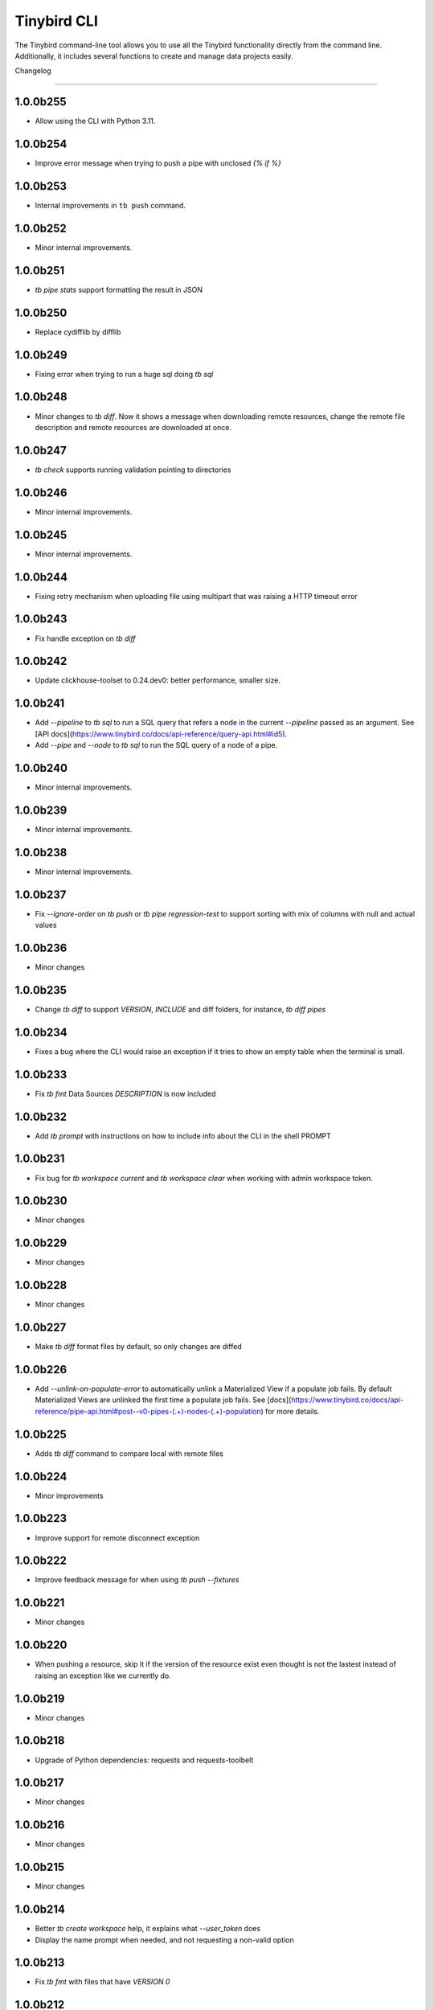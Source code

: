 Tinybird CLI
============

The Tinybird command-line tool allows you to use all the Tinybird functionality directly from the command line. Additionally, it includes several functions to create and manage data projects easily.

Changelog

---------

1.0.0b255
*********

- Allow using the CLI with Python 3.11.

1.0.0b254
*********

- Improve error message when trying to push a pipe with unclosed `{% if %}`  

1.0.0b253
*********

- Internal improvements in ``tb push`` command.

1.0.0b252
*********

- Minor internal improvements.

1.0.0b251
*********

- `tb pipe stats` support formatting the result in JSON

1.0.0b250
*********

- Replace cydifflib by difflib

1.0.0b249
*********

- Fixing error when trying to run a huge sql doing `tb sql`

1.0.0b248
*********

- Minor changes to `tb diff`. Now it shows a message when downloading remote resources, change the remote file description and remote resources are downloaded at once.

1.0.0b247
*********

- `tb check` supports running validation pointing to directories 

1.0.0b246
*********

- Minor internal improvements.

1.0.0b245
*********

- Minor internal improvements.

1.0.0b244
*********

- Fixing retry mechanism when uploading file using multipart that was raising a HTTP timeout error

1.0.0b243
*********

- Fix handle exception on `tb diff`

1.0.0b242
*********

- Update clickhouse-toolset to 0.24.dev0: better performance, smaller size.

1.0.0b241
*********

- Add `--pipeline` to `tb sql` to run a SQL query that refers a node in the current `--pipeline` passed as an argument. See [API docs](https://www.tinybird.co/docs/api-reference/query-api.html#id5).
- Add `--pipe` and `--node` to `tb sql` to run the SQL query of a node of a pipe.

1.0.0b240
*********

- Minor internal improvements.

1.0.0b239
*********

- Minor internal improvements.

1.0.0b238
*********

- Minor internal improvements.

1.0.0b237
*********

- Fix `--ignore-order` on `tb push` or `tb pipe regression-test` to support sorting with mix of columns with null and actual values

1.0.0b236
*********

- Minor changes

1.0.0b235
*********

- Change `tb diff` to support `VERSION`, `INCLUDE` and diff folders, for instance, `tb diff pipes`

1.0.0b234
*********

- Fixes a bug where the CLI would raise an exception if it tries to show an empty table when the terminal is small.

1.0.0b233
*********

- Fix `tb fmt` Data Sources `DESCRIPTION` is now included

1.0.0b232
*********

- Add `tb prompt` with instructions on how to include info about the CLI in the shell PROMPT

1.0.0b231
*********

- Fix bug for `tb workspace current` and `tb workspace clear` when working with admin workspace token.

1.0.0b230
*********

- Minor changes

1.0.0b229
*********

- Minor changes

1.0.0b228
*********

- Minor changes

1.0.0b227
*********

- Make `tb diff` format files by default, so only changes are diffed

1.0.0b226
*********

- Add `--unlink-on-populate-error` to automatically unlink a Materialized View if a populate job fails. By default Materialized Views are unlinked the first time a populate job fails. See [docs](https://www.tinybird.co/docs/api-reference/pipe-api.html#post--v0-pipes-(.+)-nodes-(.+)-population) for more details.

1.0.0b225
*********

- Adds `tb diff` command to compare local with remote files

1.0.0b224
*********

- Minor improvements

1.0.0b223
*********

- Improve support for remote disconnect exception

1.0.0b222
*********

- Improve feedback message for when using `tb push --fixtures`

1.0.0b221
*********

- Minor changes

1.0.0b220
*********

- When pushing a resource, skip it if the version of the resource exist even thought is not the lastest instead of raising an exception like we currently do.

1.0.0b219
*********

- Minor changes

1.0.0b218
*********

- Upgrade of Python dependencies: requests and requests-toolbelt

1.0.0b217
*********

- Minor changes

1.0.0b216
*********

- Minor changes

1.0.0b215
*********

- Minor changes

1.0.0b214
*********

- Better `tb create workspace` help, it explains what `--user_token` does
- Display the name prompt when needed, and not requesting a non-valid option


1.0.0b213
*********

- Fix `tb fmt` with files that have `VERSION 0`

1.0.0b212
*********

- Fixed JSON output format for `tb pipe data --format json ...`

1.0.0b211
*********

- Added automatic retries in timeout errors from server.
- Updated the error message handling for unsuccesful requests for populate status: this separates confirmed errors and cancellations from other possible errors where the state of the job is not known.

1.0.0b210
*********

- Added warning messages when pushing a materialized pipe.

1.0.0b209
*********

- Fixed erroneous populate when running push pipe force if the source datasource file is not found locally.

1.0.0b208
*********

- Skipping `.incl` files when running `tb push` as they are included files that shouldn't need to be pushed

1.0.0b207
*********

- Fixed URL to API host in auth success reminder message.
- Fixed URL to UI host with user tokens in auth interactive prompt.

1.0.0b206
*********

- Added -h alias for commands help

1.0.0b205
*********

- Improved handling of some SQL queries.

1.0.0b204
*********

- Fix `tb test run <file> --fail` to show only failed tests.

1.0.0b203
*********

- Append a new node to a Pipe fixed: `tb pipe append`.

1.0.0b202
*********

- When running `tb auth --host XXXX`, we strip the host parameter to keep just the domain (https://XXXX.tinybird.co)

1.0.0b201
*********

- Improved how we deal with `workspace_map` replacements, making it more flexible, and less prone to errors.

1.0.0b200
*********

- Revisited the `tb test` suite, now reduced to `tb test [init,run,parse]`, simplified the tests, and based in the YAML format.

1.0.0b199
*********

- Better error message on missing arguments to `tb datasource append`.

1.0.0b198
*********

- When running the pipe checker, we were checking that the processed bytes of the new version not to increase more than 25%. Now, this validation will be optional.

1.0.0b197
*********

- When running the pipe checker, we were checking that the processed bytes of the new version not to increase more than 25%. Now, this validation will be optional.

1.0.0b196
*********

- Improve delete Data Source prompt message when they are the target of materialized views.

1.0.0b195
*********

- Minor internal fixes and improvements.

1.0.0b194
*********

- Support for role management using the subcommand `tb workspace members set-role`.

1.0.0b193
*********

- Improve `tb fmt`, now Python code is better formatted

1.0.0b192
*********

- Allow to hide token values in the output using the `--hide-tokens` flag.

1.0.0b191
*********

- Add Data Source dependency information to `tb datasource rm`, also allowing Data Source forced deletion if it is the target of a materialized view.

1.0.0b190
*********

- Pipe checker to support non-json endpoints (.ndjson, .csv)

1.0.0b189
*********

- Minor internal fixes and improvements.

1.0.0b188
*********

- Improve error reporting when `tb push pipe_file` and there's a timeout

1.0.0b187
*********

- Minor fixes in `tb fmt`

1.0.0b186
*********

- Added a workspace creation wizard, triggered by calling `tb workspace create` without additional arguments.
- Added the new option `--starter-kit` to the `tb workspace create` command to allow applying an starter kit during workspace creation.

1.0.0b185
*********

- Minor fix in `tb fmt` to better report usage

1.0.0b184
*********

- Add `tb fmt datafile_path` to format a local datafile

1.0.0b183
*********

- Fix `tb pipe data` to actually respect the query pass as parameter

1.0.0b182
*********

- Fix when running `regression-test`

1.0.0b181
*********

- Add option to truncate all depending Data Sources in cascade using a new flag `tb truncate --cascade DS_name`

1.0.0b180
*********

- Remove when running `tb push` or `tb regression-test`  the validation of response time not increasing > 25% as the response time can variate according the the status of the cluster. Instead we have added a validation of the bytes read as it remains constant

1.0.0b179
*********

- Improve error reporting

1.0.0b178
*********

- Fix issue when dealing with server gateway errors

1.0.0b177
*********

- Internal improvements when dealing with server gateway errors

1.0.0b176
*********

- Added `--override-datasource` to `tb push` to override an existing Data Source by a new one with different settings when creating a Materialized View

1.0.0b175
*********

- Avoid requesting `used_by` field when doing calls to `/v0/datasources` to avoid unncessary work

1.0.0b174
*********

- Added `--ignore-empty` to `tb datasource replace` to not throw error if the data is empty

1.0.0b173
*********

- Fix: avoid removing a Pipe when running `tb push --force` and the push fails because there's an error in any Node. If the Pipe can't be overridden, the current Pipe remains untouched.
- Fix: avoid removing the Data Source of a Materialized View when running `tb push --force`. The Materialized View gets unlinked, but the Data Source won't be removed.

1.0.0b172
*********

- Added support for CODECS when using json schemas in .datasource files

1.0.0b171
*********

- When doing `tb push` or `tb regression-test`, the pipe checker will verify if new versions of the endpoint does not have a degradation of respose time.

1.0.0b170
*********

- Update clickhouse-toolset to 0.21.dev0 to provide better dependency detection when pushing projects.

1.0.0b169
*********

- Added `api` column to `tb auth ls` output.

1.0.0b168
*********

- Fix encoding when pushing a pipe.

1.0.0b167
*********

- Added new workspace members management commands.

1.0.0b166
*********

- Fix `tb datasource append` command by making URL not mandatory.

1.0.0b165
*********

- Add mandatory target Data Source argument for most `tb datasource X` commands.

1.0.0b164
*********

- Fix bug `tb workspace delete` should ask for a user token if not provided.

1.0.0b163
*********

- Add `--token` as a valid flag for `tb auth`.

1.0.0b162
*********

- Internal fix

1.0.0b161
*********

- Add support for modifying the Data Source TTL

1.0.0b160
*********

- Fix default array values in Data Source Schemas: `arr Array(String) DEFAULT ['-']`

1.0.0b159
*********
- Added `tb datasource share` to be able to share a datasource with another workspace
- Added `--fork` option to `tb workspace create` to share all the datasources when the workspace gets created

1.0.0b158
*********

- Change `tb workspace clear` to skip Shared Data Sources correctly.

1.0.0b157
*********

- Remove `--populate-sql-condition` alias since it was misleading, it's enough with `tb push pipe --populate --sql-condition "the_condition"``

1.0.0b156
*********

- Improved `tb auth`. Now it automatically selects the proper region based on the provided token.

1.0.0b155
*********

- Partially fix a bug that makes comments and SQL formatting to change before pushing a datafile

1.0.0b154
*********

- Fixed problem with update version warning being displayed when using `--token`. Now the update version warning is never displayed with this command.

1.0.0b153
*********

- New `tb pipe populate` command

1.0.0b152
*********

- Deprecate ENGINE_FULL option.

1.0.0b151
*********

- Update command `tb workspace clear`. Now deletes all files in the workspace, not only the ones you have in your local folder.


1.0.0b150
*********

- Added option `--sample-by-params` when running `tb push -f` or `tb pipe regression-test` to specify the number of sample calls to validate against. For each combination of query parameters, we will sample the data and validate the results.

1.0.0b149
*********

- Update clickhouse-toolset to 0.20.dev0

1.0.0b148
*********

- Add `tb pipe publish` and `tb pipe unpublish` commands

1.0.0b147
*********

- Add `--recursive` flag to `tb dependencies` to get recursive dependencies
- Add `--populate-sql-condition` as an alias for `tb push pipe --populate --sql-condition`

1.0.0b146
*********

- Improved documentation on `tb test` commands
- Improved readibility of `tb test`
- `tb test run` return non-zero exit code on failure
- `--fixtures` option NDJSON fixtures (only CSV was supported before)

1.0.0b145
*********

- Add `--sql-condition` to send an arbitrary SQL condition together with the `--populate` flag when pushing a materialized pipe. See `tb push --help` for usage information.

1.0.0b144
*********

- Report errors 500

1.0.0b143
*********

- Add support to create/update tokens from datasource definition

1.0.0b142
*********

- When running the pipe checker, checker endpoints will added to the TOKEN scope if token is specified

1.0.0b141
*********

- Publishing Docker images for linux/arm64 arch next to the existing linux/amd64 arch

1.0.0b140
*********

- Fix CLI for OS without clickhouse-toolset available

1.0.0b139
*********

- Add force format option (json) to datasource / pipe ls

1.0.0b138
*********

- Fix CLI for OS without clickhouse-toolset available

1.0.0b137
*********

- Drop support for `--skip-table-checks`

1.0.0b136
*********

- Deprecate `--skip-table-checks`

1.0.0b135
*********

- Update clickhouse-toolset to 0.19.dev2

1.0.0b134
*********

- Update clickhouse-toolset to 0.19.dev0: Improved performance and better checks around ClickHouse functions

1.0.0b133
*********

- Now `tb check` verifies also query syntax

1.0.0b132
*********

- Upgraded click package from version 7.0.0 to 8.0.0

1.0.0b131
*********

- New tb test feature.

1.0.0b130
*********

- Fix tinybird-cli releases for python 3.10

1.0.0b129
*********

- Connectors performing multiple appends at once but honoring GCP limitations

1.0.0b128
*********

- Changed the HTTP Client for the CLI

1.0.0b127
*********

- Added new metrics about endpoint response times (max,min,mean,median an p90) on `pipe` command `regression-test`

1.0.0b126
*********

- Connectors fixes and improvements

1.0.0b125
*********

- Connectors performing multiple appends at once to improve performance

1.0.0b124
*********

- Fixes in `tb materialize`
- Now `tb materialize` properly supports `--prefix` and datafiles with `VERSION`
- Removed unneeded prompts, the command does not ask you to override resources when it's not necessary
- Changed command prompts so they explain better the action to be performed
- Added `tb materialize` documentation

1.0.0b123
*********

- Revert to 1.0.0b121

1.0.0b122
*********

- Update clickhouse-toolset to 0.17.dev2: Improved performance and better checks around ClickHouse functions

1.0.0b121
*********

- Connectors fix and improvements

1.0.0b120
*********

- Added `--failfast/-ff` and `--ignore-order` to `tb pipe regression-test` and `tb push`

1.0.0b119
*********

- Add support for creating/deleting workspaces

1.0.0b118
*********

- Improved syntax error reporting

1.0.0b117
*********

- Fix dependencies check on `tb push`

1.0.0b116
*********

- Return better error when accessing wrong resources

1.0.0b115
*********

- `tb materialize` command now is interactive

1.0.0b114
*********

- Add support for description in datasources

1.0.0b113
*********

- Fixed problem with tb push datasource

1.0.0b112
*********

- Fixed problem with web requests on Windows

1.0.0b111
*********

- Requests send by the checker will be tag to avoid running always, so we can ignore them if run again the checker
- Now checker will run a sample of requests by each group of params. This way, we improve the coverage of the endpoints
- Improve checker diff to provide much more feedback when something is different between original result and checker one

1.0.0b110
*********

- Nodes with TYPE materialized won't be published as endpoints anymore. This was a historic design decision we are changing due to multiple side effects.
- This change adds a breaking change: if you had a pipe using the name of a materialized node, and the materialized node is not published as an endpoint the pipe won't work. To fix the issue you have to make your pipes depend on the Materialized Node target Data Source.

1.0.0b109
*********

- Improve feedback if server returns something that the HTTP Client can not parse

1.0.0b108
*********

- Replace `--populate --sample` by `--populate --subset`, since `sample` was misleading.

1.0.0b107
*********

- Add option --skip-incompatible-partition-key when replacing a data source with condition, i.e: `tb datasource replace <name> --skip-incompatible-partition-key`

1.0.0b106
*********

- Fixed push Kafka DS with custom columns (!3079)

1.0.0b105
*********

- Change `tb pipe ls`, now it returns when a pipe was modified and not just when it was created

1.0.0b104
*********

- Fix CLI format auto detection with URLs (!3054)

1.0.0b103
*********

- Fix `tb push path/` allowing to push the content of a directory.

1.0.0b102
*********

- Add option to clear the workspace by running `tb workspace clear`

1.0.0b101
*********

- Add support for Parquet files

1.0.0b100
*********

- Add `tb materialize path/to/pipe.pipe node_name`. It analyzes the `node_name` SQL query to generate the `.datasource` and `.pipe` files needed to push a new materialize view.

1.0.0b99
********

- Fix broken release 1.0.0b98. The published package missed one dependency required for some commands.

1.0.0b98
********

- `tb auth --interactive` now supports custom regions

1.0.0b97
********

- Add `--sample` option for `--populate`

1.0.0b96
********

- Use 'replace' instead of 'append' when pushing fixtures.

1.0.0b95
********

- Fix broken release 1.0.0b94.

1.0.0b94
********

- Changed the name for workspace plans.

1.0.0b93
********

- Improved error message format pushing a pipe.

1.0.0b92
********

- Added a new command to perform regression tests. See `tb pipe regression-test --help` for more information about the new command.

1.0.0b91
********

- Update clickhouse-toolset to 0.15dev1: Performance improvements in query parsing and replacement and fixes an issue with the M1 build depending on system libraries.

1.0.0b90
********

- Rollback to 1.0.0b88

1.0.0b89
********

- Update clickhouse-toolset to 0.15dev0: Performance improvements in query parsing and replacement and fixes an issue with the M1 build depending on system libraries.


1.0.0b88
********

- Increased timeout for `tb dependencies` for situations where a Data Source contains a large number of dependent Data Sources.


1.0.0b87
********

- Added a way to check the dependencies of a Data Source that would be affected by a partial replace. Example: `tb dependencies --datasource my_datasource --check-for-partial-replace`

1.0.0b86
********

- Return 1 as an exit code (not zero) in case of a problem appending to a datasource

1.0.0b85
********

- Checker should raise an error when fails retrieving most common requests while performing regression tests

1.0.0b84
********

- Improved error message suggesting `--skip-table-checks`
- Return file path for `push` errors

1.0.0b83
********

- Fixed a bug when pushing a pipe with the `TOKEN` command

1.0.0b82
********

- Forcing checker to be a standard pipe even when pushing with force a materialized view pipe

1.0.0b81
********

- Improve message showed in imports/replaces when the operation is not correctly configured.

1.0.0b80
********

- When pulling a resource with versioned dependencies, dependecy names are correctly replaced by the original names

1.0.0b78
********

- When pushing a new resource with versioning, sucessful create message displays the name with the version

1.0.0b77
********
- Changed dry-run prompts to include resources versions

1.0.0b76
********
- Fix authentication using localhost without http/https prefix

1.0.0b75
********
- Add `delete` subcommand to datasource to delete rows matching a SQL condition

1.0.0b74
********
- Fixed problem with new version warning not being displayed

1.0.0b73
********
- Added shortcut `-i` to `tb auth --interactive`
- Removed explorations folder as it is not used and cause confusion

1.0.0b72
********
- Update clickhouse-toolset to 0.14dev1.

1.0.0b71
********
- Fix TABLE macro to work with shared data sources

1.0.0b70
********
- Update clickhouse-toolset to 0.14dev0.

1.0.0b69
********
- Removed `--skip_update_validation` in favor of `--version_warning`

1.0.0b68
********
- Fix installation when the toolset binary dependency isn't available. Improve OSX 11 support.

1.0.0b67
********
- Add support to validate and replace queries locally (on selected architectures and OSs).

1.0.0b66
********
- Added support for multi-region auth

1.0.0b65
********
- Fixes a problem when pushing a Kafka Data Source with the new `KAFKA_STORE_RAW_VALUE` key.
- Improved the message shown when a user tries to `push --force` a Kafka Data Source.
- When using Snowflake connector, the CSV exported to TB will be represented by and empty space between delimeters ( ex: `,,`)

1.0.0b64
********
- Fixes tb auth when already ran a sucessful auth

1.0.0b63
********
- Fix Auth error when trying to remove datasource/pipe

1.0.0b62
********
- Added `--timeout` option when running `tb push <PIPE>`

1.0.0b61
********
- CLI client will retry when reach request limit (HTTP code 429)

1.0.0b60
********
- `push`, `pull` and `append` now work with NDJSON

1.0.0b59
********
- Improve CLI message when GCS compose does not have data because SQL query did not return any

1.0.0b58
********
- Added option `--skip-update-validation` to skip the update validation that the CLI does to check for a new version

1.0.0b57
********
- Support `--token` and `--host` param for `auth` and `workspace` commands. This is useful when you want to automate commands via shell scripts or similar and you want to pass those parameters via environment variables without having to do `tb auth` with the token prompt. For instance `tb --token <token> workspace ls` will list the workspaces for the token passed as a parameter.

1.0.0b56
********
- Fixed push when shared datasources are used in a SQL. Shared datasources names are pushed as-is.

1.0.0b55
********
- Removed the following 'tb auth' commands: 'tb auth use', 'tb auth ls', 'tb auth add', and 'tb auth rm'.
- Fixed 'tb workspace ls' command to list correctly the workspaces a user has access to.
- Added 'tb workspace use' command to switch between the workspaces a user has access to.

1.0.0b54
********
- Fixed push pipes with escaped quotes
- Bump snowflake client to 2.6.1

1.0.0b53
********
- Changed `tb datasource generate` and `tb datasource analyze` to use the new `v0/analyze` API. It works with local and remote CSV and NDJSON files and Snowflake tables.

1.0.0b52
********
- Added the posibility of using env variables in a template. For example, you can have a statements like this

```
INCLUDE "includes/${env}_secrests.incl"
```

and call tb like this

```
env=test tb push file.datasource
```
- Added --no-versions to push so dependencies versions are not used. Useful for data migrations.



1.0.0b51
********
- Changed internal user authentication.
- Added the possibility to use a workspace as a dependecy. See `tb push --workspace` option.

1.0.0b50
********
- ``Fixed`` Fixed duplicated rows in snowflake connector import

1.0.0b49
********
- Fixed snowflake secrets file generation when running `tb auth --connector snowflake` wizard

1.0.0b48
********
- When new version available, the message will return the pip command to execute


1.0.0b47
********
- Fix error given when trying to delete a non-existent data source
- Add flag to save data sources and pipes into their own directories, it respects the default behaviour
- Instead of avoid push an already defined data source from a materialized node, only raise an error if the schema and the engine don't match
- Capture error properly during a populate job that fails


1.0.0b46
********
- Enable connection commands
- Support push and pull Kafka Data Sources

1.0.0b45
********
- Add `shared from` to the `datasource ls` command to show Data Source's original Workspace.


1.0.0b44
********

- Support SQL in nodes with no indentation
- Standardize `ls` command output
- Add `--only-response-times` flag when pushing a pipe. It'll just run regression tests related to check response times


1.0.0b43
********

- Improve pull command to make it able to interact with shared Data Sources.


1.0.0b42
********

- Improve parser's error handling of files: add line number


1.0.0b41
********

- Fix URL escaping with tb generate


1.0.0b40
********

- Automatically prettify .tinyb files


1.0.0b39
********

- Improved host option. You can use URLs ended with a backslash or not. Example: `tb --host https://my-host/ auth`


1.0.0b38
********

- Fixed misleading warnings when pushing a pipe, related to join tables.
- Fixed a bug parsing the data sources statistics when running ``tb datasource ls``
- Changed error message in case the datasource pushed has incorrect syntax, now it gives hints on the part of the schema that is wrong.


1.0.0b37
********

- Gives better error messages in case the SQL in a node exceeds the current size limits (8KB).


1.0.0b36
********

- The option `--ignore-sql-errors` in `tb push` is no longer needed as we have fixed one of the underlying issues that was forcing its use on certain occasions.


1.0.0b35
********

- Added ``tb connection' commands``. Supported connectors: Kafka
- Added ``tb datasource connect <id>`` command. Supported connectors: Kafka

1.0.0b34
********

- Improved the message showed in case a Pipe being pushed gets removed in the middle of the operation.
- Improved the way the CLI detect changes when working with resources with and without prefixes.


1.0.0b33
********

- Enables the possibility to add new columns to an existing datasource.


1.0.0b32
********

- Fix ``drop-prefix`` command, now it drops first pipes and its dependencies and then source data sources


1.0.0b31
********

- Do no report negative lines on append
- Auth improvements and changes. Credentials precendence set to `--token` => `TB_TOKEN` envvar => `.tinyb` file.


1.0.0b30
********

- Improve server error handling and sort datasource's dependencies.
- Fix the Job tracking in cli operations when the Job enters cancelled status.
- Fix returning an error if there are wrong options when creating a data source


1.0.0b29
********

- Added support for Python 3.9


1.0.0b28
********

- Changed ``--skip-table-check`` error message to indicate how to use the flag
- Fixed checking Content-Type header


1.0.0b27
********

- Added flag ``--skip-table-check`` to skip materialized view and table checks

1.0.0b26
********

- Fix regression tests execution.

1.0.0b25
********

- Added support for job cancellation `tb job cancel <job_id>`

1.0.0b24
********

- Added support for `ingesting data from Snowflake <https://docs.tinybird.co/cli/snowflake.html>`_


1.0.0b23
********

- Added support for truncate operations `tb datasource truncate <datasource_name>`
- Added support for replace operations `tb datasource replace <datasource_name> <URL or file>`
- Added support for replace with condition operations `tb datasource replace <datasource_name> <URL or file> --sql-condition="country='ES'"`
- Added support for `ingesting data from BigQuery <https://docs.tinybird.co/cli/bigquery.html>`_
- Fix --wait option on populate
- Report progress bar when waiting for a populate job to finish
- Pull also resources with prefixes
- Disable detecting TOKEN envvar
- Fix auth from other commands


1.0.0b22
********

- Add support for ``ENGINE_SETTINGS`` and ``ENGINE_TTL``


1.0.0b21
********

- Added population time to populate pipe option. It returns the actual population time from the population job when debug is used along with populate and wait options.

1.0.0b20
********

- Add missing dependency. It fixes version 1.0.0b19

1.0.0b19
********

- Remove red color on pull (#847) (!1243)
- Change color palette feedback (!1243)
- When doing a query against a datasource that doesn't exist, the CLI returns a proper error (#846) (!1243)
- Fix 'blog_log' key error when pulling (#656) (!1243)
- Make tb commands async (!1243)
- Display a warning if there is a more recent version (#950) (!1243)

1.0.0b18
********

- Fix sql command (!1264)

1.0.0b17
********

- Fix auth CLI workspace commands (!1256)

1.0.0b16
********

- Add CLI workspace commands (!1246)

1.0.0b15
********

- Support for CSV and JSON output to "sql" CLI command
- Fixed ``datasource rm`` command not working when there is a MV pointing to the datasource being removed


1.0.0b14
********

- Added missed dependency. It fixes version 1.0.0b13.


1.0.0b13
********

- Added wait option to push command for waiting the populate job to finish.
- Fixed appending large files (more than 2GB). Now, files are uploaded using multipart and without loading the whole file in memory. (!833)(!1221)
- Added feedback about appended rows, total rows and errors to append command output  (!1205)

1.0.0b12
********

- Added support for `ENGINE options to match the API parameters <https://docs.tinybird.co/api-reference/datasource-api.html#engines-parameters-and-options>`_
- Deprecating ENGINE_FULL, SORTING_KEY, PRIMARY_KEY, SAMPLING_KEY, and TTL options.
- Added job commands to list jobs and see job details
- Added pipe_stats command
- New set of tokens are created per prefix
- Fixed drop-prefix to remove resources in the right order

1.0.0b11
********

- Better error reporting when a table for a data source does not exist (!1020)

1.0.0b10
********

- Better error reporting when pushing a not supported file extension (!966)

1.0.0b9
*******

- Fix parsing schemas in datasource files when using aggregate function (!956)

1.0.0b8
*******

- Fix CLI error when pushing fixtures (!938)

2020-08-28 1.0.0b7
******************

- Support for Python versions 3.6, 3.7 and 3.8 for both MacOSX and Linux

2020-08-26: 1.0.0b6
*******************

- Fixes saving pipe descriptions on pull and push


2020-08-24: 1.0.0b5
*******************
- Fixes appending a datasource from a URL


2020-08-10: 1.0.0b4
*******************
- Fixes the version parser.

2020-08-10: 1.0.0b3
*******************
- Limited the amount of rows fetched when running ``tb sql`` to 100. Added ``--row-limit``.
- Fixed warning when pipes use internal tables like ``datasources_ops_log``
- Raise an error when ``INSERT`` sql statement is used.
